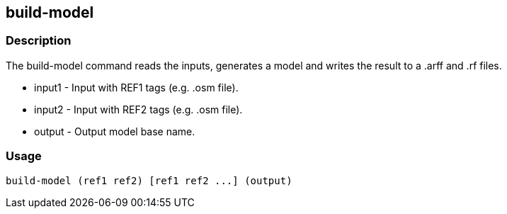 == build-model

=== Description 
The +build-model+ command reads the inputs, generates a model and writes the result to a .arff and .rf files.

* +input1+ - Input with REF1 tags (e.g. .osm file).
* +input2+ - Input with REF2 tags (e.g. .osm file).
* +output+ - Output model base name.

=== Usage
--------------------------------------
build-model (ref1 ref2) [ref1 ref2 ...] (output)
--------------------------------------
